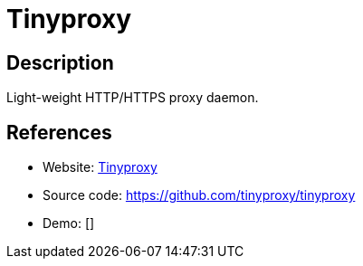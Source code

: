 = Tinyproxy

:Name:          Tinyproxy
:Language:      Tinyproxy
:License:       GPL-2.0
:Topic:         Proxy
:Category:      
:Subcategory:   

// END-OF-HEADER. DO NOT MODIFY OR DELETE THIS LINE

== Description

Light-weight HTTP/HTTPS proxy daemon.

== References

* Website: https://tinyproxy.github.io/[Tinyproxy]
* Source code: https://github.com/tinyproxy/tinyproxy[https://github.com/tinyproxy/tinyproxy]
* Demo: []
